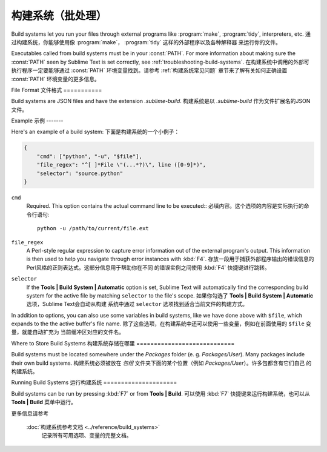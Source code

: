 ================================
构建系统（批处理）
================================

Build systems let you run your files through external programs like
:program:`make`, :program:`tidy`, interpreters, etc.
通过构建系统，你能够使用像 :program:`make`， :program:`tidy` 这样的外部程序以及各种解释器
来运行你的文件。

Executables called from build systems must be in your :const:`PATH`. For more
information about making sure the :const:`PATH` seen by Sublime Text is set
correctly, see :ref:`troubleshooting-build-systems`.
在构建系统中调用的外部可执行程序一定要能够通过 :const:`PATH` 环境变量找到。请参考 :ref:`构建系统常见问题`
章节来了解有关如何正确设置 :const:`PATH` 环境变量的更多信息。


File Format
文件格式
===========

Build systems are JSON files and have the extension *.sublime-build*.
构建系统是以 *.sublime-build* 作为文件扩展名的JSON文件。

Example
示例
-------

Here's an example of a build system:
下面是构建系统的一个小例子：

.. code-block:: js

    {
        "cmd": ["python", "-u", "$file"],
        "file_regex": "^[ ]*File \"(...*?)\", line ([0-9]*)",
        "selector": "source.python"
    }

``cmd``
    Required. This option contains the actual command line to be executed::
    必填内容。这个选项的内容是实际执行的命令行语句::

        python -u /path/to/current/file.ext

``file_regex``
    A Perl-style regular expression to capture error information out of the
    external program's output. This information is then used to help you
    navigate through error instances with :kbd:`F4`.
    存放一段用于捕获外部程序输出的错误信息的Perl风格的正则表达式。这部分信息用于帮助你在不同
    的错误实例之间使用 :kbd:`F4` 快捷键进行跳转。


``selector``
    If the **Tools | Build System | Automatic** option is set, Sublime Text
    will automatically find the corresponding build system for the active file
    by matching ``selector`` to the file's scope.
    如果你勾选了 **Tools | Build System | Automatic** 选项，Sublime Text会自动从构建
    系统中通过 ``selector`` 选项找到适合当前文件的构建方式。

In addition to options, you can also use some variables in build systems, like
we have done above with ``$file``, which expands to the the active buffer's
file name.
除了这些选项，在构建系统中还可以使用一些变量，例如在前面使用的 ``$file`` 变量，就能自动扩充为
当前缓冲区对应的文件名。


Where to Store Build Systems
构建系统存储在哪里
============================

Build systems must be located somewhere under the *Packages* folder
(e. g. *Packages/User*). Many packages include their own build systems.
构建系统必须被放在 *包组* 文件夹下面的某个位置（例如 *Packages/User*）。许多包都含有它们自己
的构建系统。


Running Build Systems
运行构建系统
=====================

Build systems can be run by pressing :kbd:`F7` or from **Tools | Build**.
可以使用 :kbd:`F7` 快捷键来运行构建系统，也可以从 **Tools | Build** 菜单中运行。


.. seealso::

   :doc:`Reference for build systems <../reference/build_systems>`
        Complete documentation on all available options, variables, etc.

更多信息请参考

   :doc:`构建系统参考文档 <../reference/build_systems>`
        记录所有可用选项、变量的完整文档。
